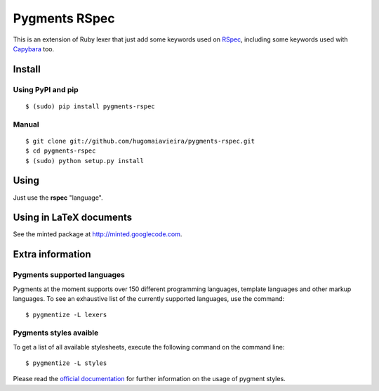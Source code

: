 Pygments RSpec
==============

This is an extension of Ruby lexer that just add some keywords used on RSpec_,
including some keywords used with Capybara_ too.

.. _RSpec: http://rspec.info
.. _Capybara: https://github.com/jnicklas/capybara


Install
+++++++

Using PyPI and pip
------------------

::

    $ (sudo) pip install pygments-rspec


Manual
------

::

    $ git clone git://github.com/hugomaiavieira/pygments-rspec.git
    $ cd pygments-rspec
    $ (sudo) python setup.py install


Using
+++++

Just use the **rspec** "language".


Using in LaTeX documents
++++++++++++++++++++++++

See the minted package at http://minted.googlecode.com.


Extra information
+++++++++++++++++

Pygments supported languages
----------------------------

Pygments at the moment supports over 150 different programming languages,
template languages and other markup languages. To see an exhaustive list of the
currently supported languages, use the command::

    $ pygmentize -L lexers

Pygments styles avaible
-----------------------

To get a list of all available stylesheets, execute the following command on the
command line::

    $ pygmentize -L styles

Please read the `official documentation`_ for further information on the usage
of pygment styles.

.. _official documentation: http://pygments.org/docs/